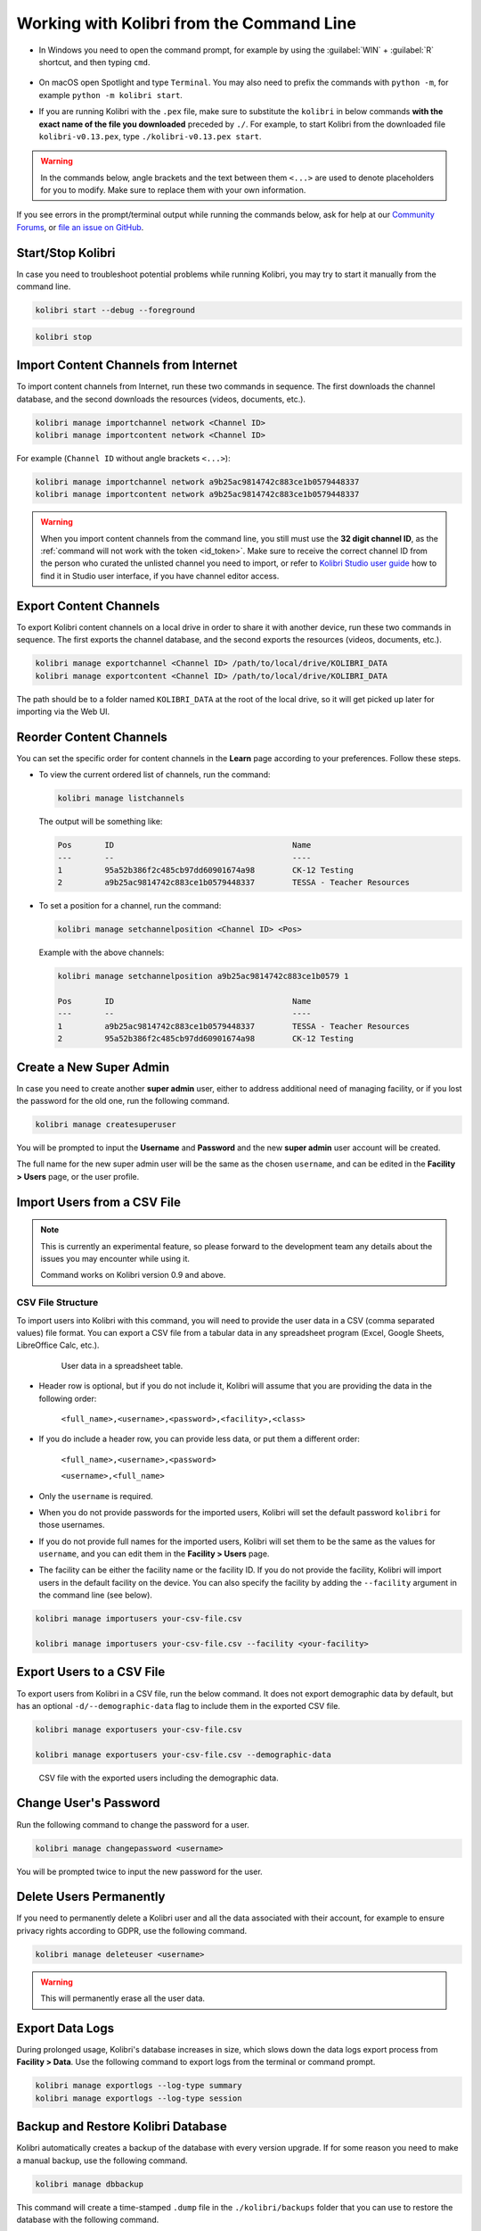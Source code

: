 .. _command_line:

Working with Kolibri from the Command Line
##########################################

* In Windows you need to open the command prompt, for example by using the :guilabel:`WIN` + :guilabel:`R` shortcut, and then typing ``cmd``.

      .. figure:: /img/cmd.exe.png
        :alt: 

* On macOS open Spotlight and type ``Terminal``. You may also need to prefix the commands with ``python -m``, for example ``python -m kolibri start``.

* If you are running Kolibri with the ``.pex`` file, make sure to substitute the ``kolibri`` in below commands **with the exact name of the file you downloaded** preceded by ``./``. For example, to start Kolibri from the downloaded file ``kolibri-v0.13.pex``, type ``./kolibri-v0.13.pex start``.

.. warning:: In the commands below, angle brackets and the text between them ``<...>`` are used to denote placeholders for you to modify. Make sure to replace them with your own information.


If you see errors in the prompt/terminal output while running the commands below, ask for help at our `Community Forums <https://community.learningequality.org/>`_, or `file an issue on GitHub <https://github.com/learningequality/kolibri/issues/new>`_.


Start/Stop Kolibri
******************

In case you need to troubleshoot potential problems while running Kolibri, you may try to start it manually from the command line.

.. code-block:: bash

  kolibri start --debug --foreground


.. code-block:: bash

  kolibri stop


.. _import_command_line:


Import Content Channels from Internet
*************************************

To import content channels from Internet, run these two commands in sequence. The first downloads the channel database, and the second downloads the resources (videos, documents, etc.). 

.. code-block:: bash

  kolibri manage importchannel network <Channel ID>
  kolibri manage importcontent network <Channel ID>


For example (``Channel ID`` without angle brackets ``<...>``): 

.. code-block:: bash

  kolibri manage importchannel network a9b25ac9814742c883ce1b0579448337
  kolibri manage importcontent network a9b25ac9814742c883ce1b0579448337

.. warning:: When you import content channels from the command line, you still must use the **32 digit channel ID**, as the :ref:`command will not work with the token <id_token>`. Make sure to receive the correct channel ID from the person who curated the unlisted channel you need to import, or refer to `Kolibri Studio user guide <https://kolibri-studio.readthedocs.io/en/latest/share_channels.html#make-content-channels-available-for-import-into-kolibri>`_ how to find it in Studio user interface, if you have channel editor access.

..
  Commented out because the API is weird and should be fixed
  
  Import Content Channels from a Local Drive
  ------------------------------------------
  
  To import content channels from the local drive, run these two commands in sequence. Local drive should have a folder ``KOLIBRI_DATA`` at the root, with Kolibri ``content`` inside.
  
  .. code-block:: bash
  
    kolibri manage importchannel -- local <Channel ID> /path/to/local/drive
    kolibri manage importcontent -- local <Channel ID> /path/to/local/drive


Export Content Channels
***********************

To export Kolibri content channels on a local drive in order to share it with another device, run these two commands in sequence. The first exports the channel database, and the second exports the resources (videos, documents, etc.). 

.. code-block:: bash

  kolibri manage exportchannel <Channel ID> /path/to/local/drive/KOLIBRI_DATA 
  kolibri manage exportcontent <Channel ID> /path/to/local/drive/KOLIBRI_DATA 

The path should be to a folder named ``KOLIBRI_DATA`` at the root of the local drive, so it will get picked up later for importing via the Web UI.

.. _reorder_channels:

Reorder Content Channels
************************

You can set the specific order for content channels in the **Learn** page according to your preferences. Follow these steps.

* To view the current ordered list of channels, run the command: 
   
  .. code-block:: bash

    kolibri manage listchannels


  The output will be something like:

  .. code-block:: bash

    Pos       ID                                      Name
    ---       --                                      ----
    1         95a52b386f2c485cb97dd60901674a98        CK-12 Testing
    2         a9b25ac9814742c883ce1b0579448337        TESSA - Teacher Resources


* To set a position for a channel, run the command: 
   
  .. code-block:: bash

    kolibri manage setchannelposition <Channel ID> <Pos>


  Example with the above channels:

  .. code-block:: bash

    kolibri manage setchannelposition a9b25ac9814742c883ce1b0579 1

    Pos       ID                                      Name
    ---       --                                      ----
    1         a9b25ac9814742c883ce1b0579448337        TESSA - Teacher Resources
    2         95a52b386f2c485cb97dd60901674a98        CK-12 Testing


.. _create_superuser:

Create a New Super Admin
************************

In case you need to create another **super admin** user, either to address additional need of managing facility, or if you lost the password for the old one, run the following command.

.. code-block:: bash

  kolibri manage createsuperuser

You will be prompted to input the **Username** and **Password** and the new **super admin** user account will be created. 

The full name for the new super admin user will be the same as the chosen ``username``, and can be edited in the **Facility > Users** page, or the user profile.


Import Users from a CSV File
****************************

.. note:: 
  This is currently an experimental feature, so please forward to the development team any details about the issues you may encounter while using it.

  Command works on Kolibri version 0.9 and above.

CSV File Structure
""""""""""""""""""

To import users into Kolibri with this command, you will need to provide the user data in a CSV (comma separated values) file format. You can export a CSV file from a tabular data in any spreadsheet program (Excel, Google Sheets, LibreOffice Calc, etc.).

  .. figure:: /img/csv.png
      :alt: User data in a spreadsheet table

      User data in a spreadsheet table.

* Header row is optional, but if you do not include it, Kolibri will assume that you are providing the data in the following order:

    ``<full_name>,<username>,<password>,<facility>,<class>``

* If you do include a header row, you can provide less data, or put them a different order:

    ``<full_name>,<username>,<password>``

    ``<username>,<full_name>``

* Only the ``username`` is required.

* When you do not provide passwords for the imported users, Kolibri will set the default password ``kolibri`` for those usernames.

* If you do not provide full names for the imported users, Kolibri will set them to be the same as the values for ``username``, and you can edit them in the **Facility > Users** page.

* The facility can be either the facility name or the facility ID. If you do not provide the facility, Kolibri will import users in the default facility on the device. You can also specify the facility by adding the ``--facility`` argument in the command line (see below).


.. code-block:: bash

  kolibri manage importusers your-csv-file.csv

  kolibri manage importusers your-csv-file.csv --facility <your-facility>


Export Users to a CSV File
**************************

To export users from Kolibri in a CSV file, run the below command. It does not export demographic data by default, but has an optional ``-d/--demographic-data`` flag to include them in the exported CSV file. 

.. code-block:: bash

  kolibri manage exportusers your-csv-file.csv

  kolibri manage exportusers your-csv-file.csv --demographic-data


.. figure:: /img/exportusers.png
  :alt: CSV file with the user data.

  CSV file with the exported users including the demographic data.


Change User's Password
**********************

Run the following command to change the password for a user. 

.. code-block:: bash

  kolibri manage changepassword <username>

You will be prompted twice to input the new password for the user.


Delete Users Permanently
************************

If you need to permanently delete a Kolibri user and all the data associated with their account, for example to ensure privacy rights according to GDPR, use the following command.

.. code-block:: bash

  kolibri manage deleteuser <username>


.. warning:: This will permanently erase all the user data.


Export Data Logs
****************

During prolonged usage, Kolibri's database increases in size, which slows down the data logs export process from **Facility > Data**. Use the following command to export logs from the terminal or command prompt. 

.. code-block:: bash

  kolibri manage exportlogs --log-type summary
  kolibri manage exportlogs --log-type session


Backup and Restore Kolibri Database
***********************************

Kolibri automatically creates a backup of the database with every version upgrade. If for some reason you need to make a manual backup, use the following command.

.. code-block:: bash

  kolibri manage dbbackup

This command will create a time-stamped ``.dump`` file in the ``./kolibri/backups`` folder that you can use to restore the database with the following command.

.. code-block:: bash

  kolibri manage dbrestore --latest

To restore the DB from a specific ``.dump`` file, use the flag ``--select`` to see all that available sorted by date, and select the one you need.

.. code-block:: bash

  kolibri manage dbrestore --select

.. warning::
  This command is not intended for replication across different devices, but **only** for restoring on a single device from a local backup of the database.


Change the Location of Kolibri Content Files
********************************************

Kolibri content channels may occupy a considerable amount of hard disk space over time. If you have concerns about running out of storage on your device, you can move the Kolibri **content files** to another drive.

.. tip::
  If you have both SSD disk and HDD disk available on your device, it is recommended to install Kolibri on the SSD drive to allow faster access to the database, and move just the content file to the HDD drive.

To move the Kolibri content folders to another location, follow these steps.

1. Stop Kolibri.

  .. code-block:: bash

    kolibri stop


2. Create a new folder that will contain all the content files and resources on the destination drive.

  .. code-block:: bash

    kolibri manage content movedirectory <destination>


  For example, if you created a new folder ``KolibriContent`` on an external drive, run this command.

  .. code-block:: bash

    kolibri manage content movedirectory /mnt/my_external_drive/KolibriContent


  If you are on Windows, and the new folder ``KolibriContent`` is on the drive ``F:``, run this command.

  .. code-block:: bash

    kolibri manage content movedirectory F:\KolibriContent


3. Restart Kolibri.

This command will move the 2 subfolders ``databases`` and ``storage``, from their default location inside the ``.kolibri/content`` folder in your device's home directory, to a new location you specified in the command.


Change the Location of ALL Kolibri Files
****************************************

If you want to change the directory where all of Kolibri's runtime files are located, together with the imported content channels, you need to change the environment variable called ``KOLIBRI_HOME`` to the path of your choice.

If the variable is left unset, by default, Kolibri's runtime files and content will be placed in your user’s home folder, under the ``.kolibri`` subfolder. 

.. note::
  Adjusting this environment variable behaves differently than the ``movedirectory`` command above:

  * Adjusting the environment variable will not automatically migrate over data. You need to copy the ``.kolibri`` folder manually to the new location.
  * If you do copy the ``.kolibri`` folder, the content will not be affected **if it had been previously set** using the ``movedirectory`` command.


There are many ways to set an environment variable either temporarily or permanently. To start Kolibri on **OSX or Linux** with a different home, follow these steps.

#. Stop the server.
#. Move the ``.kolibri`` folder to the new location.
#. Run the following in Terminal:

.. code-block:: bash

  KOLIBRI_HOME=/path/to/new/home kolibri start

When you start the server again, all your files should be seamlessly detected at that location.

To change the environment variable ``KOLIBRI_HOME`` on **Windows**, follow these steps.

#. Stop the server.
#. Move the ``.kolibri`` folder to the new location.
#. Run the following in Command Prompt:

  .. code-block:: bash

    setx KOLIBRI_HOME "/path/to/new/home"

Restart the server, and your files should be seamlessly detected at the new location.


Alternatively, you can follow these steps in the GUI.

#. Go to **Computer > Advanced System Settings** and press the :guilabel:`Environment Variables` button.
#. Under **User Variables for...** press the :guilabel:`New...` button.
#. Input ``KOLIBRI_HOME`` in the **Variable name** field, and your new path in the **Variable value** field, and press :guilabel:`OK` on both open windows.

    .. figure:: /img/env-vars.png
      :alt: 

#. Restart Kolibri.
